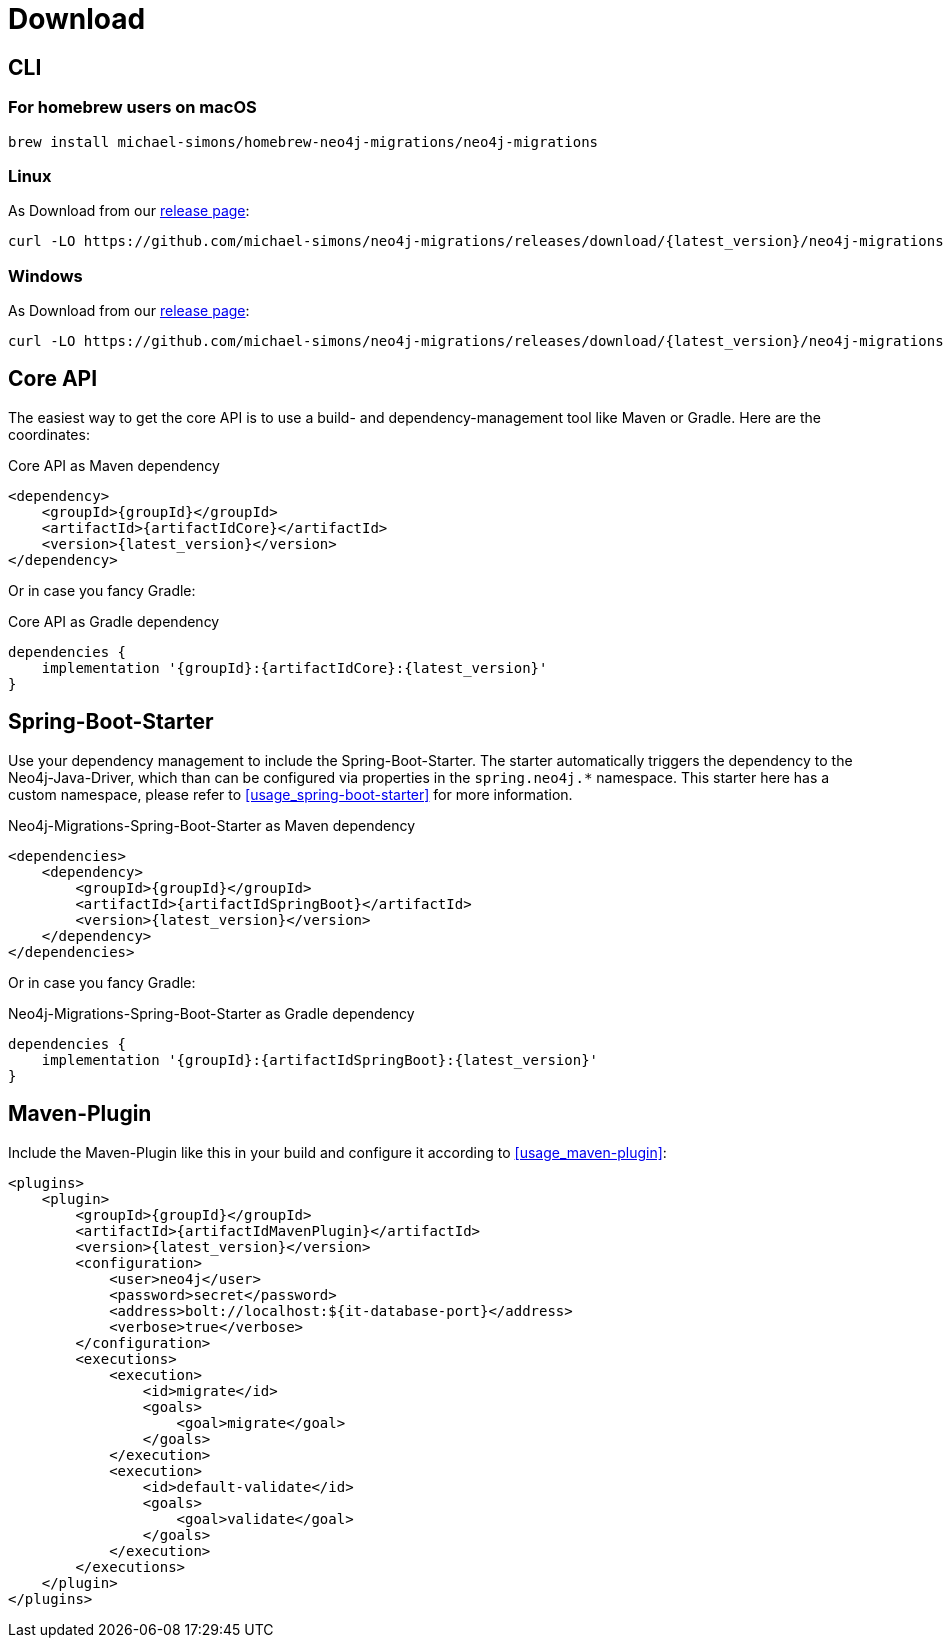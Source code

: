 [[download]]
= Download

== CLI

=== For homebrew users on macOS

[source,console]
----
brew install michael-simons/homebrew-neo4j-migrations/neo4j-migrations
----

=== Linux

As Download from our https://github.com/michael-simons/neo4j-migrations/releases[release page]:

[source,console,subs="verbatim,attributes"]
----
curl -LO https://github.com/michael-simons/neo4j-migrations/releases/download/{latest_version}/neo4j-migrations-{latest_version}-linux-x86_64.zip
----

=== Windows

As Download from our https://github.com/michael-simons/neo4j-migrations/releases[release page]:

[source,console,subs="verbatim,attributes"]
----
curl -LO https://github.com/michael-simons/neo4j-migrations/releases/download/{latest_version}/neo4j-migrations-{latest_version}-windows-x86_64.zip
----

== Core API

The easiest way to get the core API is to use a build- and dependency-management tool like Maven or Gradle.
Here are the coordinates:

[source,xml,subs="verbatim,attributes"]
.Core API as Maven dependency
----
<dependency>
    <groupId>{groupId}</groupId>
    <artifactId>{artifactIdCore}</artifactId>
    <version>{latest_version}</version>
</dependency>
----

Or in case you fancy Gradle:

[source,xml,subs="verbatim,attributes"]
.Core API as Gradle dependency
----
dependencies {
    implementation '{groupId}:{artifactIdCore}:{latest_version}'
}
----

== Spring-Boot-Starter

Use your dependency management to include the Spring-Boot-Starter.
The starter automatically triggers the dependency to the Neo4j-Java-Driver, which than can be configured via properties in the `spring.neo4j.*` namespace.
This starter here has a custom namespace, please refer to <<usage_spring-boot-starter>> for more information.

[source,xml,subs="verbatim,attributes"]
.Neo4j-Migrations-Spring-Boot-Starter as Maven dependency
----
<dependencies>
    <dependency>
        <groupId>{groupId}</groupId>
        <artifactId>{artifactIdSpringBoot}</artifactId>
        <version>{latest_version}</version>
    </dependency>
</dependencies>
----

Or in case you fancy Gradle:

[source,xml,subs="verbatim,attributes"]
.Neo4j-Migrations-Spring-Boot-Starter as Gradle dependency
----
dependencies {
    implementation '{groupId}:{artifactIdSpringBoot}:{latest_version}'
}
----

== Maven-Plugin

Include the Maven-Plugin like this in your build and configure it according to <<usage_maven-plugin>>:

[source,xml,subs="verbatim,attributes"]
----
<plugins>
    <plugin>
        <groupId>{groupId}</groupId>
        <artifactId>{artifactIdMavenPlugin}</artifactId>
        <version>{latest_version}</version>
        <configuration>
            <user>neo4j</user>
            <password>secret</password>
            <address>bolt://localhost:${it-database-port}</address>
            <verbose>true</verbose>
        </configuration>
        <executions>
            <execution>
                <id>migrate</id>
                <goals>
                    <goal>migrate</goal>
                </goals>
            </execution>
            <execution>
                <id>default-validate</id>
                <goals>
                    <goal>validate</goal>
                </goals>
            </execution>
        </executions>
    </plugin>
</plugins>
----